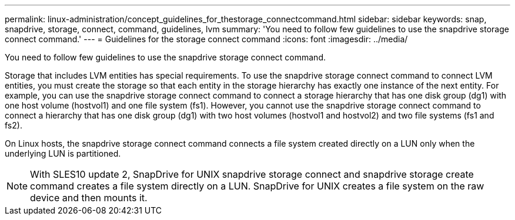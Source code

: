---
permalink: linux-administration/concept_guidelines_for_thestorage_connectcommand.html
sidebar: sidebar
keywords: snap, snapdrive, storage, connect, command, guidelines, lvm
summary: 'You need to follow few guidelines to use the snapdrive storage connect command.'
---
= Guidelines for the storage connect command
:icons: font
:imagesdir: ../media/

[.lead]
You need to follow few guidelines to use the snapdrive storage connect command.

Storage that includes LVM entities has special requirements. To use the snapdrive storage connect command to connect LVM entities, you must create the storage so that each entity in the storage hierarchy has exactly one instance of the next entity. For example, you can use the snapdrive storage connect command to connect a storage hierarchy that has one disk group (dg1) with one host volume (hostvol1) and one file system (fs1). However, you cannot use the snapdrive storage connect command to connect a hierarchy that has one disk group (dg1) with two host volumes (hostvol1 and hostvol2) and two file systems (fs1 and fs2).

On Linux hosts, the snapdrive storage connect command connects a file system created directly on a LUN only when the underlying LUN is partitioned.

NOTE: With SLES10 update 2, SnapDrive for UNIX snapdrive storage connect and snapdrive storage create command creates a file system directly on a LUN. SnapDrive for UNIX creates a file system on the raw device and then mounts it.
